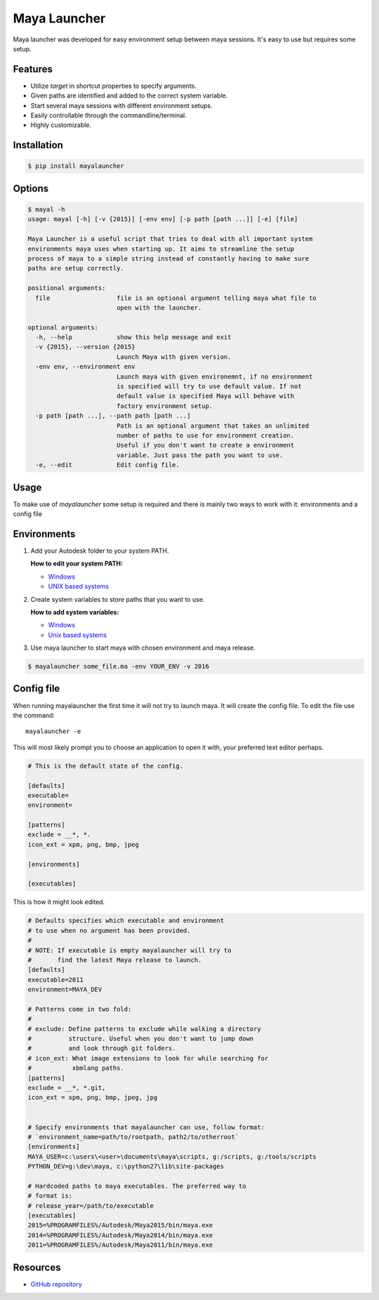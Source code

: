 Maya Launcher
=============

Maya launcher was developed for easy environment setup between maya
sessions. It's easy to use but requires some setup.


Features
--------

-  Utilize *target* in shortcut properties to specify arguments.
-  Given paths are identified and added to the correct system variable.
-  Start several maya sessions with different environment setups.
-  Easily controllable through the commandline/terminal.
-  Highly customizable.


Installation
------------

.. code:: bash

    $ pip install mayalauncher


Options
-------

.. code::

    $ mayal -h
    usage: mayal [-h] [-v {2015}] [-env env] [-p path [path ...]] [-e] [file]

    Maya Launcher is a useful script that tries to deal with all important system
    environments maya uses when starting up. It aims to streamline the setup
    process of maya to a simple string instead of constantly having to make sure
    paths are setup correctly.

    positional arguments:
      file                  file is an optional argument telling maya what file to
                            open with the launcher.

    optional arguments:
      -h, --help            show this help message and exit
      -v {2015}, --version {2015}
                            Launch Maya with given version.
      -env env, --environment env
                            Launch maya with given environemnt, if no environment
                            is specified will try to use default value. If not
                            default value is specified Maya will behave with
                            factory environment setup.
      -p path [path ...], --path path [path ...]
                            Path is an optional argument that takes an unlimited
                            number of paths to use for environment creation.
                            Useful if you don't want to create a environment
                            variable. Just pass the path you want to use.
      -e, --edit            Edit config file.


Usage
-----

To make use of *mayalauncher* some setup is required and there is mainly
two ways to work with it: environments and a config file


Environments
------------

1. Add your Autodesk folder to your system PATH.

   **How to edit your system PATH:**

   -  `Windows <http://www.howtogeek.com/118594/how-to-edit-your-system-path-for-easy-command-line-access/>`__
   -  `UNIX based
      systems <http://hathaway.cc/post/69201163472/how-to-edit-your-path-environment-variables-on-mac>`__


2. Create system variables to store paths that you want to use.

   **How to add system variables:**

   -  `Windows <https://www.google.de/search?hl=en&q=how+to+add+system+variables+windows&gws_rd=cr,ssl&ei=qzapVpqiIMucsgGRgoygBA>`__
   -  `Unix based
      systems <http://www.cyberciti.biz/faq/set-environment-variable-linux/>`__

3. Use maya launcher to start maya with chosen environment and maya release.

.. code:: bash

    $ mayalauncher some_file.ma -env YOUR_ENV -v 2016


Config file
-----------

When running mayalauncher the first time it will not try to launch maya.
It will create the config file. To edit the file use the command:

::

    mayalauncher -e

This will most likely prompt you to choose an application to open it with,
your preferred text editor perhaps.

.. code:: ini

    # This is the default state of the config.

    [defaults]
    executable=
    environment=

    [patterns]
    exclude = __*, *.
    icon_ext = xpm, png, bmp, jpeg

    [environments]

    [executables]

This is how it might look edited.

.. code:: ini

    # Defaults specifies which executable and environment
    # to use when no argument has been provided.
    #
    # NOTE: If executable is empty mayalauncher will try to
    #       find the latest Maya release to launch.
    [defaults]
    executable=2011
    environment=MAYA_DEV

    # Patterns come in two fold:
    #
    # exclude: Define patterns to exclude while walking a directory
    #          structure. Useful when you don't want to jump down
    #          and look through git folders.
    # icon_ext: What image extensions to look for while searching for
    #           xbmlang paths.
    [patterns]
    exclude = __*, *.git,
    icon_ext = xpm, png, bmp, jpeg, jpg


    # Specify environments that mayalauncher can use, follow format:
    # `environment_name=path/to/rootpath, path2/to/otherroot`
    [environments]
    MAYA_USER=c:\users\<user>\documents\maya\scripts, g:/scripts, g:/tools/scripts
    PYTHON_DEV=g:\dev\maya, c:\python27\lib\site-packages

    # Hardcoded paths to maya executables. The preferred way to
    # format is:
    # release_year=/path/to/executable
    [executables]
    2015=%PROGRAMFILES%/Autodesk/Maya2015/bin/maya.exe
    2014=%PROGRAMFILES%/Autodesk/Maya2014/bin/maya.exe
    2011=%PROGRAMFILES%/Autodesk/Maya2011/bin/maya.exe


Resources
---------

* `GitHub repository <https://github.com/arubertoson/maya-launcher>`_
